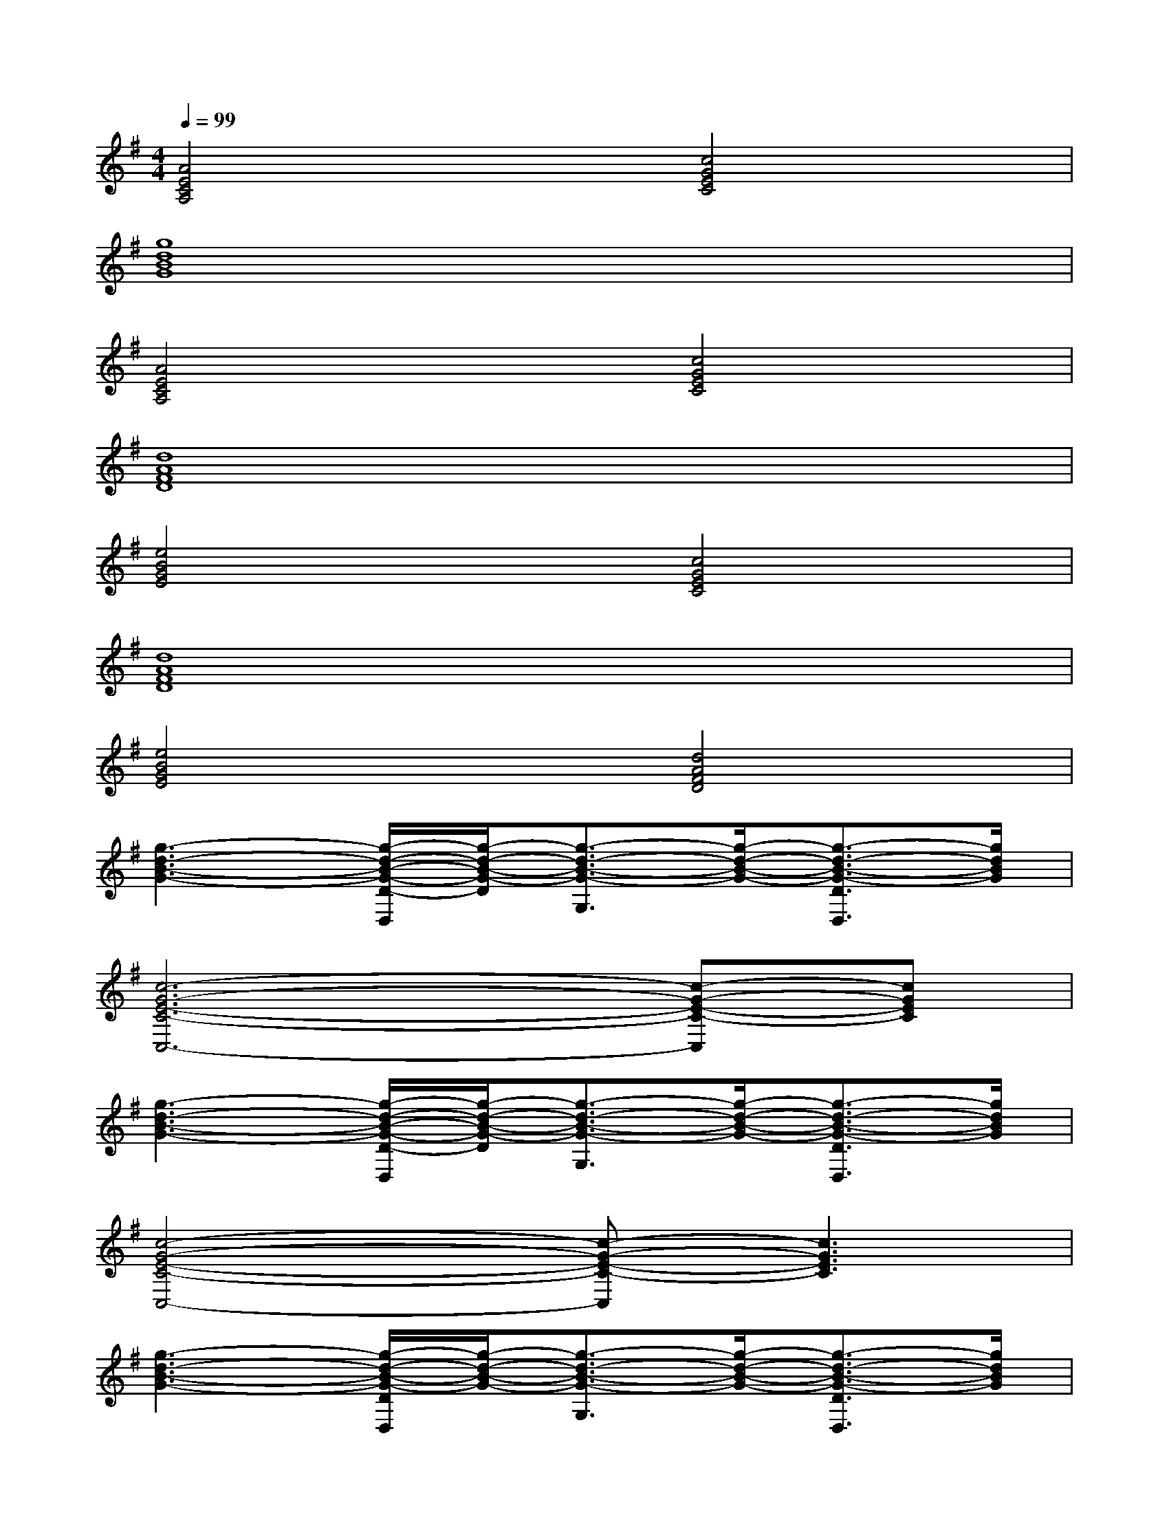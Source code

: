 X:1
T:
M:4/4
L:1/8
Q:1/4=99
K:G%1sharps
V:1
[A4E4C4A,4][c4G4E4C4]|
[g8d8B8G8]|
[A4E4C4A,4][c4G4E4C4]|
[d8A8F8D8]|
[e4B4G4E4][c4G4E4C4]|
[d8A8F8D8]|
[e4B4G4E4][d4A4F4D4]|
[g3-d3-B3-G3-][g/2-d/2-B/2-G/2-D/2-D,/2][g/2-d/2-B/2-G/2-D/2][g3/2-d3/2-B3/2-G3/2-G,3/2][g/2-d/2-B/2-G/2-][g3/2-d3/2-B3/2-G3/2-D3/2D,3/2][g/2d/2B/2G/2]|
[c6-G6-E6-C6-C,6-][c-G-E-C-C,][cGEC]|
[g3-d3-B3-G3-][g/2-d/2-B/2-G/2-D/2-D,/2][g/2-d/2-B/2-G/2-D/2][g3/2-d3/2-B3/2-G3/2-G,3/2][g/2-d/2-B/2-G/2-][g3/2-d3/2-B3/2-G3/2-D3/2D,3/2][g/2d/2B/2G/2]|
[c4-G4-E4-C4-C,4-][c-G-E-C-C,][c3G3E3C3]|
[g3-d3-B3-G3-][g/2-d/2-B/2-G/2-D/2D,/2][g/2-d/2-B/2-G/2-][g3/2-d3/2-B3/2-G3/2-G,3/2][g/2-d/2-B/2-G/2-][g3/2-d3/2-B3/2-G3/2-D3/2D,3/2][g/2d/2B/2G/2]|
[c4-G4-E4-C4-C,4-][c3/2-G3/2-E3/2-C3/2-C,3/2][c2-G2-E2-C2-][c/2G/2E/2C/2]|
[A2-E2-C2-A,2-A,,2][A-E-C-A,-][A/2-E/2-C/2-A,/2-E,/2][A2-E2-C2-A,2-][A/2-E/2-C/2-A,/2-][A3/2-E3/2-D3/2C3/2-A,3/2-D,3/2][A/2-E/2-C/2-A,/2-]|
[A6-E6-C6-A,6-A,,6-][A3/2-E3/2-C3/2-A,3/2-A,,3/2][A/2E/2C/2A,/2]|
[g3-d3-B3-G3-][g/2-d/2-B/2-G/2-D/2D,/2][g/2-d/2-B/2-G/2-][g3/2-d3/2-B3/2-G3/2-G,3/2][g/2-d/2-B/2-G/2-][g3/2-d3/2-B3/2-G3/2-D3/2D,3/2][g/2d/2B/2G/2]